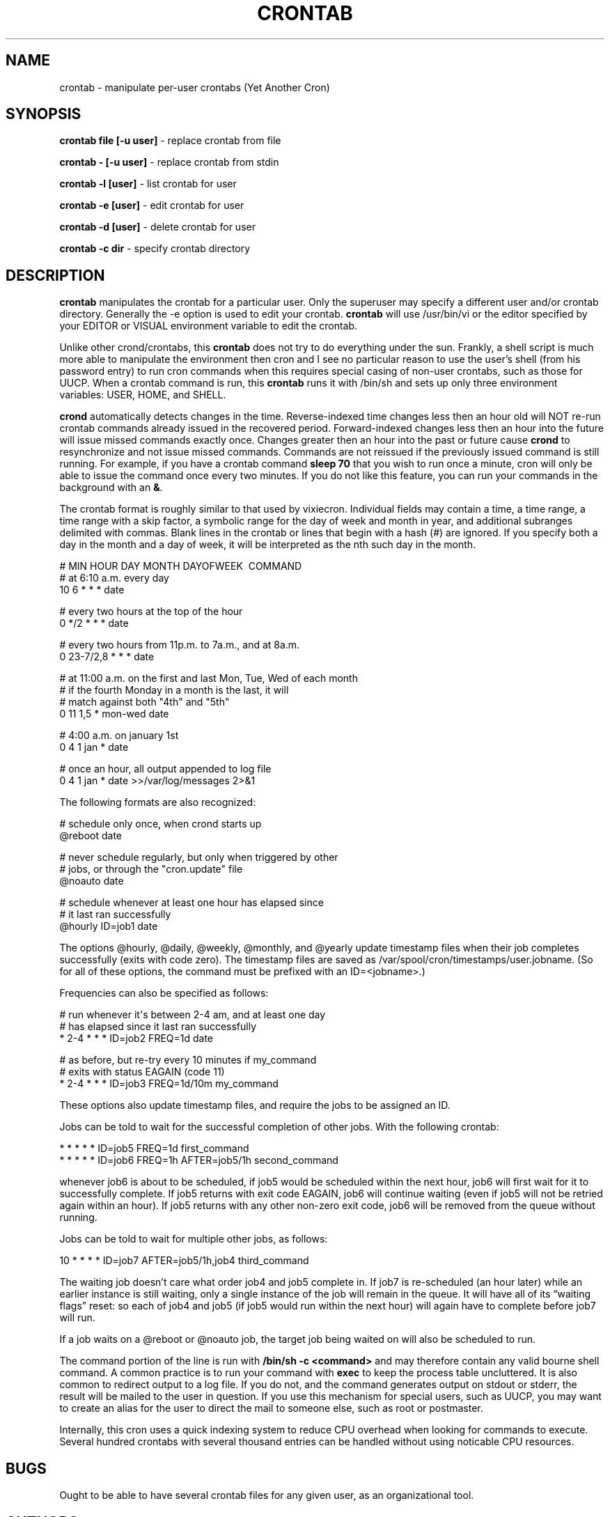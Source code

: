 .TH CRONTAB 1 "6 Jan 2010"
.SH NAME
.PP
crontab - manipulate per-user crontabs (Yet Another Cron)
.SH SYNOPSIS
.PP
\f[B]crontab file [-u user]\f[] - replace crontab from file
.PP
\f[B]crontab - [-u user]\f[] - replace crontab from stdin
.PP
\f[B]crontab -l [user]\f[] - list crontab for user
.PP
\f[B]crontab -e [user]\f[] - edit crontab for user
.PP
\f[B]crontab -d [user]\f[] - delete crontab for user
.PP
\f[B]crontab -c dir\f[] - specify crontab directory
.SH DESCRIPTION
.PP
\f[B]crontab\f[] manipulates the crontab for a particular user.
Only the superuser may specify a different user and/or crontab
directory.
Generally the -e option is used to edit your crontab.
\f[B]crontab\f[] will use /usr/bin/vi or the editor specified by
your EDITOR or VISUAL environment variable to edit the crontab.
.PP
Unlike other crond/crontabs, this \f[B]crontab\f[] does not try to
do everything under the sun.
Frankly, a shell script is much more able to manipulate the
environment then cron and I see no particular reason to use the
user's shell (from his password entry) to run cron commands when
this requires special casing of non-user crontabs, such as those
for UUCP.
When a crontab command is run, this \f[B]crontab\f[] runs it with
/bin/sh and sets up only three environment variables: USER, HOME,
and SHELL.
.PP
\f[B]crond\f[] automatically detects changes in the time.
Reverse-indexed time changes less then an hour old will NOT re-run
crontab commands already issued in the recovered period.
Forward-indexed changes less then an hour into the future will
issue missed commands exactly once.
Changes greater then an hour into the past or future cause
\f[B]crond\f[] to resynchronize and not issue missed commands.
Commands are not reissued if the previously issued command is still
running.
For example, if you have a crontab command \f[B]sleep\ 70\f[] that
you wish to run once a minute, cron will only be able to issue the
command once every two minutes.
If you do not like this feature, you can run your commands in the
background with an \f[B]&\f[].
.PP
The crontab format is roughly similar to that used by vixiecron.
Individual fields may contain a time, a time range, a time range
with a skip factor, a symbolic range for the day of week and month
in year, and additional subranges delimited with commas.
Blank lines in the crontab or lines that begin with a hash (#) are
ignored.
If you specify both a day in the month and a day of week, it will
be interpreted as the nth such day in the month.
.PP
\f[CR]
      #\ MIN\ HOUR\ DAY\ MONTH\ DAYOFWEEK\ \ COMMAND
      #\ at\ 6:10\ a.m.\ every\ day
      10\ 6\ *\ *\ *\ date
      
      #\ every\ two\ hours\ at\ the\ top\ of\ the\ hour
      0\ */2\ *\ *\ *\ date
      
      #\ every\ two\ hours\ from\ 11p.m.\ to\ 7a.m.,\ and\ at\ 8a.m.
      0\ 23-7/2,8\ *\ *\ *\ date
      
      #\ at\ 11:00\ a.m.\ on\ the\ first\ and\ last\ Mon,\ Tue,\ Wed\ of\ each\ month
      #\ if\ the\ fourth\ Monday\ in\ a\ month\ is\ the\ last,\ it\ will
      #\ match\ against\ both\ "4th"\ and\ "5th"
      0\ 11\ 1,5\ *\ mon-wed\ date
      
      #\ 4:00\ a.m.\ on\ january\ 1st
      0\ 4\ 1\ jan\ *\ date
      
      #\ once\ an\ hour,\ all\ output\ appended\ to\ log\ file
      0\ 4\ 1\ jan\ *\ date\ >>/var/log/messages\ 2>&1
\f[]
.PP
The following formats are also recognized:
.PP
\f[CR]
      #\ schedule\ only\ once,\ when\ crond\ starts\ up
      \@reboot\ date
      
      #\ never\ schedule\ regularly,\ but\ only\ when\ triggered\ by\ other
      #\ jobs,\ or\ through\ the\ "cron.update"\ file
      \@noauto\ date
      
      #\ schedule\ whenever\ at\ least\ one\ hour\ has\ elapsed\ since
      #\ it\ last\ ran\ successfully
      \@hourly\ ID=job1\ date
\f[]
.PP
The options \@hourly, \@daily, \@weekly, \@monthly, and \@yearly
update timestamp files when their job completes successfully (exits
with code zero).
The timestamp files are saved as
/var/spool/cron/timestamps/user.jobname.
(So for all of these options, the command must be prefixed with an
ID=<jobname>.)
.PP
Frequencies can also be specified as follows:
.PP
\f[CR]
      #\ run\ whenever\ it\[aq]s\ between\ 2-4\ am,\ and\ at\ least\ one\ day
      #\ has\ elapsed\ since\ it\ last\ ran\ successfully
      *\ 2-4\ *\ *\ *\ ID=job2\ FREQ=1d\ date
      
      #\ as\ before,\ but\ re-try\ every\ 10\ minutes\ if\ my_command
      #\ exits\ with\ status\ EAGAIN\ (code\ 11)
      *\ 2-4\ *\ *\ *\ ID=job3\ FREQ=1d/10m\ my_command
\f[]
.PP
These options also update timestamp files, and require the jobs to
be assigned an ID.
.PP
Jobs can be told to wait for the successful completion of other
jobs.
With the following crontab:
.PP
\f[CR]
      *\ *\ *\ *\ *\ ID=job5\ FREQ=1d\ first_command
      *\ *\ *\ *\ *\ ID=job6\ FREQ=1h\ AFTER=job5/1h\ second_command
\f[]
.PP
whenever job6 is about to be scheduled, if job5 would be scheduled
within the next hour, job6 will first wait for it to successfully
complete.
If job5 returns with exit code EAGAIN, job6 will continue waiting
(even if job5 will not be retried again within an hour).
If job5 returns with any other non-zero exit code, job6 will be
removed from the queue without running.
.PP
Jobs can be told to wait for multiple other jobs, as follows:
.PP
\f[CR]
      10\ *\ *\ *\ *\ ID=job7\ AFTER=job5/1h,job4\ third_command
\f[]
.PP
The waiting job doesn't care what order job4 and job5 complete in.
If job7 is re-scheduled (an hour later) while an earlier instance
is still waiting, only a single instance of the job will remain in
the queue.
It will have all of its \[lq]waiting flags\[rq] reset: so each of
job4 and job5 (if job5 would run within the next hour) will again
have to complete before job7 will run.
.PP
If a job waits on a \@reboot or \@noauto job, the target job being
waited on will also be scheduled to run.
.PP
The command portion of the line is run with
\f[B]/bin/sh\ -c\ <command>\f[] and may therefore contain any valid
bourne shell command.
A common practice is to run your command with \f[B]exec\f[] to keep
the process table uncluttered.
It is also common to redirect output to a log file.
If you do not, and the command generates output on stdout or
stderr, the result will be mailed to the user in question.
If you use this mechanism for special users, such as UUCP, you may
want to create an alias for the user to direct the mail to someone
else, such as root or postmaster.
.PP
Internally, this cron uses a quick indexing system to reduce CPU
overhead when looking for commands to execute.
Several hundred crontabs with several thousand entries can be
handled without using noticable CPU resources.
.SH BUGS
.PP
Ought to be able to have several crontab files for any given user,
as an organizational tool.
.SH AUTHORS
.PP
Matthew Dillon (dillon\@apollo.backplane.com)
.PD 0
.P
.PD
Jim
Pryor (profjim\@jimpryor.net)
